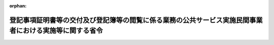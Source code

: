.. _419M60000010051_20230401_505M60000010006:

:orphan:

========================================================================================================
登記事項証明書等の交付及び登記簿等の閲覧に係る業務の公共サービス実施民間事業者における実施等に関する省令
========================================================================================================

.. raw:: html
    
    
    <main id="contentsLaw" class="active">
    <div id="innerDocument" class="active">
    
    
    
    
    <div style="margin-bottom: 12px;">
    <div id="lawTitleNo" style="font-size: 1.067rem; font-weight: bold;" class="_shokanBoxParent">平成十九年法務省令第五十一号<div class="_shokanBox"></div>
    <div class="_inyoBox" id="_inyo_"></div>
    </div>
    <div id="lawTitle" style="margin-left: 3rem; font-size: 1.5rem; font-weight: bold; line-height: 1.25em;" class="_shokanBoxParent">
    <span data-xpath="">登記事項証明書等の交付及び登記簿等の閲覧に係る業務の公共サービス実施民間事業者における実施等に関する省令</span><div class="_shokanBox" id="_shokan_"><div class="_shokanBtnIcons"></div></div>
    <div class="_inyoBox" id="_inyo_"></div>
    </div>
    </div><section id="EnactStatement" class="active EnactStatement"><div class="_div_EnactStatement _shokanBoxParent" style="text-indent: 1em;">
    <span data-xpath="">競争の導入による公共サービスの改革に関する法律（平成十八年法律第五十一号）第三十三条の二第一項第十三号、第二項第二号、第五項及び第九項の規定に基づき、登記事項証明書等の交付及び登記簿等の閲覧に係る業務の公共サービス実施民間事業者における実施等に関する省令を次のように定める。</span><div class="_shokanBox" id="_shokan_"><div class="_shokanBtnIcons"></div></div>
    <div class="_inyoBox" id="_inyo_"></div>
    </div></section><section id="MainProvision" class="active MainProvision"><section id="" class="active Article"><div style="margin-left: 1em; font-weight: bold;" class="_div_ArticleCaption _shokanBoxParent">
    <span data-xpath="">（法第三十三条の二第一項第十三号に規定する法務省令で定める業務）</span><div class="_shokanBox" id="_shokan_"><div class="_shokanBtnIcons"></div></div>
    <div class="_inyoBox" id="_inyo_"></div>
    </div>
    <div style="margin-left: 1em; text-indent: -1em;" id="" class="_div_ArticleTitle _shokanBoxParent">
    <span style="font-weight: bold;">第一条</span>　<span data-xpath="">競争の導入による公共サービスの改革に関する法律（以下「法」という。）第三十三条の二第一項第十三号に規定する法務省令で定める業務は、次のとおりとする。</span><div class="_shokanBox" id="_shokan_"><div class="_shokanBtnIcons"></div></div>
    <div class="_inyoBox" id="_inyo_"></div>
    </div>
    <div id="" style="margin-left: 2em; text-indent: -1em;" class="_div_ItemSentence _shokanBoxParent">
    <span style="font-weight: bold;">一</span>　<span data-xpath="">道路運送法施行法（昭和二十六年法律第百八十四号）第十二条の規定によりなおその効力を有することとされる同法による廃止前の道路運送法（昭和二十二年法律第百九十一号）附則第五条の規定によりなおその効力を有することとされる同法による廃止前の自動車交通事業法（昭和六年法律第五十二号）第四十七条第二項において準用する不動産登記法（平成十六年法律第百二十三号）附則第三条第四項の規定によりなおその効力を有することとされる同法による改正前の不動産登記法（明治三十二年法律第二十四号。以下「旧不動産登記法」という。）第二十一条第一項（不動産登記法附則第三条第四項の規定によりなおその効力を有することとされる旧不動産登記法第二十四条ノ二第三項において準用する場合を含む。次号において同じ。）の規定に基づく旧不動産登記法第二十一条第一項の登記簿の謄本又は抄本の交付及び登記簿の閲覧に係る業務</span><div class="_shokanBox" id="_shokan_"><div class="_shokanBtnIcons"></div></div>
    <div class="_inyoBox" id="_inyo_"></div>
    </div>
    <div id="" style="margin-left: 2em; text-indent: -1em;" class="_div_ItemSentence _shokanBoxParent">
    <span style="font-weight: bold;">二</span>　<span data-xpath="">道路運送法施行法第十二条の規定によりなおその効力を有することとされる同法による廃止前の道路運送法附則第五条の規定によりなおその効力を有することとされる同法による廃止前の自動車交通事業法第四十七条第二項において準用する不動産登記法附則第三条第四項の規定によりなおその効力を有することとされる旧不動産登記法第二十一条第一項の規定に基づく同項の登記簿の附属書類の閲覧に係る業務（同項の利害関係の有無の審査に係るものを除く。）</span><div class="_shokanBox" id="_shokan_"><div class="_shokanBtnIcons"></div></div>
    <div class="_inyoBox" id="_inyo_"></div>
    </div>
    <div id="" style="margin-left: 2em; text-indent: -1em;" class="_div_ItemSentence _shokanBoxParent">
    <span style="font-weight: bold;">三</span>　<span data-xpath="">建設機械登記令（昭和二十九年政令第三百五号）第十三条第一項の規定に基づく同項の登記簿の謄本又は抄本の交付及び同条第二項の規定に基づく同項の登記簿の閲覧に係る業務</span><div class="_shokanBox" id="_shokan_"><div class="_shokanBtnIcons"></div></div>
    <div class="_inyoBox" id="_inyo_"></div>
    </div>
    <div id="" style="margin-left: 2em; text-indent: -1em;" class="_div_ItemSentence _shokanBoxParent">
    <span style="font-weight: bold;">四</span>　<span data-xpath="">建設機械登記令第十四条第一項の規定に基づく同項の登記簿の附属書類の閲覧に係る業務（同項の正当な理由の有無の審査に係るものを除く。）</span><div class="_shokanBox" id="_shokan_"><div class="_shokanBtnIcons"></div></div>
    <div class="_inyoBox" id="_inyo_"></div>
    </div>
    <div id="" style="margin-left: 2em; text-indent: -1em;" class="_div_ItemSentence _shokanBoxParent">
    <span style="font-weight: bold;">五</span>　<span data-xpath="">鉱害賠償登録令（昭和三十年政令第二十七号）第八条第一項の規定に基づく同項の登録簿の謄本又は抄本の交付及び登録簿の閲覧に係る業務</span><div class="_shokanBox" id="_shokan_"><div class="_shokanBtnIcons"></div></div>
    <div class="_inyoBox" id="_inyo_"></div>
    </div>
    <div id="" style="margin-left: 2em; text-indent: -1em;" class="_div_ItemSentence _shokanBoxParent">
    <span style="font-weight: bold;">六</span>　<span data-xpath="">鉱害賠償登録令第八条第一項の規定に基づく同項の登録簿の附属書類の閲覧に係る業務（同項の利害関係の有無の審査に係るものを除く。）</span><div class="_shokanBox" id="_shokan_"><div class="_shokanBtnIcons"></div></div>
    <div class="_inyoBox" id="_inyo_"></div>
    </div>
    <div id="" style="margin-left: 2em; text-indent: -1em;" class="_div_ItemSentence _shokanBoxParent">
    <span style="font-weight: bold;">七</span>　<span data-xpath="">船舶登記令（平成十七年政令第十一号）第三十三条第一項の規定に基づく同項の登記簿の謄本又は抄本の交付及び同条第二項の規定に基づく同項の登記簿の閲覧に係る業務</span><div class="_shokanBox" id="_shokan_"><div class="_shokanBtnIcons"></div></div>
    <div class="_inyoBox" id="_inyo_"></div>
    </div>
    <div id="" style="margin-left: 2em; text-indent: -1em;" class="_div_ItemSentence _shokanBoxParent">
    <span style="font-weight: bold;">八</span>　<span data-xpath="">船舶登記令第三十三条第一項の規定に基づく同項の書面の交付に係る業務</span><div class="_shokanBox" id="_shokan_"><div class="_shokanBtnIcons"></div></div>
    <div class="_inyoBox" id="_inyo_"></div>
    </div>
    <div id="" style="margin-left: 2em; text-indent: -1em;" class="_div_ItemSentence _shokanBoxParent">
    <span style="font-weight: bold;">九</span>　<span data-xpath="">船舶登記令第三十四条第一項の規定に基づく同項の登記簿の附属書類の閲覧に係る業務（同項の正当な理由の有無の審査に係るものを除く。）</span><div class="_shokanBox" id="_shokan_"><div class="_shokanBtnIcons"></div></div>
    <div class="_inyoBox" id="_inyo_"></div>
    </div>
    <div id="" style="margin-left: 2em; text-indent: -1em;" class="_div_ItemSentence _shokanBoxParent">
    <span style="font-weight: bold;">十</span>　<span data-xpath="">農業用動産抵当登記令（平成十七年政令第二十五号）第十六条第一項の規定に基づく同項の登記簿の謄本又は抄本の交付及び同条第二項の規定に基づく同項の登記簿の閲覧に係る業務</span><div class="_shokanBox" id="_shokan_"><div class="_shokanBtnIcons"></div></div>
    <div class="_inyoBox" id="_inyo_"></div>
    </div>
    <div id="" style="margin-left: 2em; text-indent: -1em;" class="_div_ItemSentence _shokanBoxParent">
    <span style="font-weight: bold;">十一</span>　<span data-xpath="">農業用動産抵当登記令第十七条第一項の規定に基づく同項の登記簿の附属書類の閲覧に係る業務（同項の正当な理由の有無の審査に係るものを除く。）</span><div class="_shokanBox" id="_shokan_"><div class="_shokanBtnIcons"></div></div>
    <div class="_inyoBox" id="_inyo_"></div>
    </div></section><section id="" class="active Article"><div style="margin-left: 1em; font-weight: bold;" class="_div_ArticleCaption _shokanBoxParent">
    <span data-xpath="">（法第三十三条の二第二項第二号に規定する法務省令で定める措置）</span><div class="_shokanBox" id="_shokan_"><div class="_shokanBtnIcons"></div></div>
    <div class="_inyoBox" id="_inyo_"></div>
    </div>
    <div style="margin-left: 1em; text-indent: -1em;" id="" class="_div_ArticleTitle _shokanBoxParent">
    <span style="font-weight: bold;">第二条</span>　<span data-xpath="">法第三十三条の二第二項第二号に規定する法務省令で定める措置は、次のとおりとする。</span><div class="_shokanBox" id="_shokan_"><div class="_shokanBtnIcons"></div></div>
    <div class="_inyoBox" id="_inyo_"></div>
    </div>
    <div id="" style="margin-left: 2em; text-indent: -1em;" class="_div_ItemSentence _shokanBoxParent">
    <span style="font-weight: bold;">一</span>　<span data-xpath="">法第三十三条の二第三項に規定する特定業務従事者（以下「特定業務従事者」という。）による同条第一項に規定する特定業務（以下「特定業務」という。）の実施が法令に適合することを確保するために必要な管理体制を整備していること。</span><div class="_shokanBox" id="_shokan_"><div class="_shokanBtnIcons"></div></div>
    <div class="_inyoBox" id="_inyo_"></div>
    </div>
    <div id="" style="margin-left: 2em; text-indent: -1em;" class="_div_ItemSentence _shokanBoxParent">
    <span style="font-weight: bold;">二</span>　<span data-xpath="">個人情報の適正な取扱いの方法その他特定業務の適正かつ確実な実施の方法を具体的に定めた実施要領を策定すること。</span><div class="_shokanBox" id="_shokan_"><div class="_shokanBtnIcons"></div></div>
    <div class="_inyoBox" id="_inyo_"></div>
    </div>
    <div id="" style="margin-left: 2em; text-indent: -1em;" class="_div_ItemSentence _shokanBoxParent">
    <span style="font-weight: bold;">三</span>　<span data-xpath="">法第三十三条の二第二項に規定する公共サービス実施民間事業者（以下「公共サービス実施民間事業者」という。）において特定業務を実施する登記所（以下「実施登記所」という。）ごとに、官民競争入札実施要項又は民間競争入札実施要項（以下「実施要項」と総称する。）に定めるところにより、特定業務を適正かつ確実に実施するために必要な人員を配置するための人的体制を整備していること。</span><div class="_shokanBox" id="_shokan_"><div class="_shokanBtnIcons"></div></div>
    <div class="_inyoBox" id="_inyo_"></div>
    </div>
    <div id="" style="margin-left: 2em; text-indent: -1em;" class="_div_ItemSentence _shokanBoxParent">
    <span style="font-weight: bold;">四</span>　<span data-xpath="">特定業務に係る法令、特定業務の実施方法及び個人情報の適正な取扱いの方法についての研修その他特定業務の適正かつ確実な実施のための研修の計画を策定し、これに基づいて特定業務従事者に対して研修を実施すること。</span><div class="_shokanBox" id="_shokan_"><div class="_shokanBtnIcons"></div></div>
    <div class="_inyoBox" id="_inyo_"></div>
    </div></section><section id="" class="active Article"><div style="margin-left: 1em; font-weight: bold;" class="_div_ArticleCaption _shokanBoxParent">
    <span data-xpath="">（業務の実施状況の報告）</span><div class="_shokanBox" id="_shokan_"><div class="_shokanBtnIcons"></div></div>
    <div class="_inyoBox" id="_inyo_"></div>
    </div>
    <div style="margin-left: 1em; text-indent: -1em;" id="" class="_div_ArticleTitle _shokanBoxParent">
    <span style="font-weight: bold;">第三条</span>　<span data-xpath="">公共サービス実施民間事業者は、実施登記所ごとに次の各号に掲げる報告書を作成し、それぞれ実施要項に定める期日までに、法務大臣に提出しなければならない。</span><div class="_shokanBox" id="_shokan_"><div class="_shokanBtnIcons"></div></div>
    <div class="_inyoBox" id="_inyo_"></div>
    </div>
    <div id="" style="margin-left: 2em; text-indent: -1em;" class="_div_ItemSentence _shokanBoxParent">
    <span style="font-weight: bold;">一</span>　<span data-xpath="">特定業務を実施した日一日に取り扱った特定業務についての種類別の件数その他実施要項に定める事項を記載した暦日ごとの報告書</span><div class="_shokanBox" id="_shokan_"><div class="_shokanBtnIcons"></div></div>
    <div class="_inyoBox" id="_inyo_"></div>
    </div>
    <div id="" style="margin-left: 2em; text-indent: -1em;" class="_div_ItemSentence _shokanBoxParent">
    <span style="font-weight: bold;">二</span>　<span data-xpath="">特定業務を実施した月一月に取り扱った特定業務についての種類別の件数その他実施要項に定める事項を記載した暦月ごとの報告書</span><div class="_shokanBox" id="_shokan_"><div class="_shokanBtnIcons"></div></div>
    <div class="_inyoBox" id="_inyo_"></div>
    </div></section><section id="" class="active Article"><div style="margin-left: 1em; font-weight: bold;" class="_div_ArticleCaption _shokanBoxParent">
    <span data-xpath="">（閲覧の方法についての特則）</span><div class="_shokanBox" id="_shokan_"><div class="_shokanBtnIcons"></div></div>
    <div class="_inyoBox" id="_inyo_"></div>
    </div>
    <div style="margin-left: 1em; text-indent: -1em;" id="" class="_div_ArticleTitle _shokanBoxParent">
    <span style="font-weight: bold;">第四条</span>　<span data-xpath="">特定業務の実施に係る帳簿又は書類の閲覧は、特定業務従事者の面前でさせることができる。</span><div class="_shokanBox" id="_shokan_"><div class="_shokanBtnIcons"></div></div>
    <div class="_inyoBox" id="_inyo_"></div>
    </div></section><section id="" class="active Article"><div style="margin-left: 1em; font-weight: bold;" class="_div_ArticleCaption _shokanBoxParent">
    <span data-xpath="">（特定業務の一部の再委託）</span><div class="_shokanBox" id="_shokan_"><div class="_shokanBtnIcons"></div></div>
    <div class="_inyoBox" id="_inyo_"></div>
    </div>
    <div style="margin-left: 1em; text-indent: -1em;" id="" class="_div_ArticleTitle _shokanBoxParent">
    <span style="font-weight: bold;">第五条</span>　<span data-xpath="">公共サービス実施民間事業者は、法務大臣の承認を得たときは、特定業務の一部を他人に再委託することができる。</span><div class="_shokanBox" id="_shokan_"><div class="_shokanBtnIcons"></div></div>
    <div class="_inyoBox" id="_inyo_"></div>
    </div></section></section><section id="" class="active SupplProvision"><div class="_div_SupplProvisionLabel SupplProvisionLabel _shokanBoxParent" style="margin-bottom: 10px; margin-left: 3em; font-weight: bold;">
    <span data-xpath="">附　則</span>　抄<div class="_shokanBox" id="_shokan_"><div class="_shokanBtnIcons"></div></div>
    <div class="_inyoBox" id="_inyo_"></div>
    </div>
    <section id="" class="active Article"><div style="margin-left: 1em; font-weight: bold;" class="_div_ArticleCaption _shokanBoxParent">
    <span data-xpath="">（施行期日）</span><div class="_shokanBox" id="_shokan_"><div class="_shokanBtnIcons"></div></div>
    <div class="_inyoBox" id="_inyo_"></div>
    </div>
    <div style="margin-left: 1em; text-indent: -1em;" id="" class="_div_ArticleTitle _shokanBoxParent">
    <span style="font-weight: bold;">第一条</span>　<span data-xpath="">この省令は、公布の日から施行する。</span><div class="_shokanBox" id="_shokan_"><div class="_shokanBtnIcons"></div></div>
    <div class="_inyoBox" id="_inyo_"></div>
    </div></section></section><section id="" class="active SupplProvision"><div class="_div_SupplProvisionLabel SupplProvisionLabel _shokanBoxParent" style="margin-bottom: 10px; margin-left: 3em; font-weight: bold;">
    <span data-xpath="">附　則</span>　（令和五年三月二〇日法務省令第六号）　抄<div class="_shokanBox" id="_shokan_"><div class="_shokanBtnIcons"></div></div>
    <div class="_inyoBox" id="_inyo_"></div>
    </div>
    <section class="active Paragraph"><div id="" style="margin-left: 1em; font-weight: bold;" class="_div_ParagraphCaption _shokanBoxParent">
    <span data-xpath="">（施行期日）</span><div class="_shokanBox"></div>
    <div class="_inyoBox"></div>
    </div>
    <div style="margin-left: 1em; text-indent: -1em;" class="_div_ParagraphSentence _shokanBoxParent">
    <span style="font-weight: bold;">１</span>　<span data-xpath="">この省令は、民法等の一部を改正する法律の施行の日（令和五年四月一日）から施行する。</span><div class="_shokanBox" id="_shokan_"><div class="_shokanBtnIcons"></div></div>
    <div class="_inyoBox" id="_inyo_"></div>
    </div></section></section>
    
    
    
    
    
    </div>
    </main>
    
    
